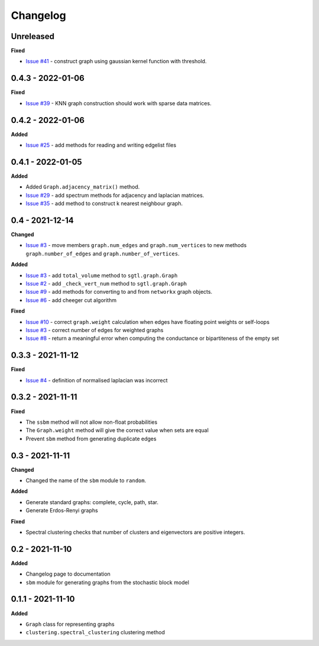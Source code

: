 Changelog
=========

Unreleased
----------

**Fixed**

* `Issue #41 <https://github.com/pmacg/py-sgtl/issues/41>`_ - construct graph using gaussian kernel function with threshold.

0.4.3 - 2022-01-06
------------------

**Fixed**

* `Issue #39 <https://github.com/pmacg/py-sgtl/issues/39>`_ - KNN graph construction should work with sparse data matrices.

0.4.2 - 2022-01-06
------------------

**Added**

* `Issue #25 <https://github.com/pmacg/py-sgtl/issues/25>`_ - add methods for reading and writing edgelist files

0.4.1 - 2022-01-05
------------------

**Added**

* Added ``Graph.adjacency_matrix()`` method.
* `Issue #29 <https://github.com/pmacg/py-sgtl/issues/29>`_ - add spectrum methods for adjacency and laplacian matrices.
* `Issue #35 <https://github.com/pmacg/py-sgtl/issues/35>`_ - add method to construct k nearest neighbour graph.

0.4 - 2021-12-14
----------------

**Changed**

* `Issue #3 <https://github.com/pmacg/py-sgtl/issues/3>`_ - move members ``graph.num_edges`` and ``graph.num_vertices`` to new methods ``graph.number_of_edges`` and ``graph.number_of_vertices``.

**Added**

* `Issue #3 <https://github.com/pmacg/py-sgtl/issues/3>`_ - add ``total_volume`` method to ``sgtl.graph.Graph``
* `Issue #2 <https://github.com/pmacg/py-sgtl/issues/2>`_ - add ``_check_vert_num`` method to ``sgtl.graph.Graph``
* `Issue #9 <https://github.com/pmacg/py-sgtl/issues/9>`_ - add methods for converting to and from ``networkx`` graph objects.
* `Issue #6 <https://github.com/pmacg/py-sgtl/issues/6>`_ - add cheeger cut algorithm

**Fixed**

* `Issue #10 <https://github.com/pmacg/py-sgtl/issues/10>`_ - correct ``graph.weight`` calculation when edges have floating point weights or self-loops
* `Issue #3 <https://github.com/pmacg/py-sgtl/issues/3>`_ - correct number of edges for weighted graphs
* `Issue #8 <https://github.com/pmacg/py-sgtl/issues/8>`_ - return a meaningful error when computing the conductance or bipartiteness of the empty set

0.3.3 - 2021-11-12
------------------

**Fixed**

* `Issue #4 <https://github.com/pmacg/py-sgtl/issues/4>`_ - definition of normalised laplacian was incorrect

0.3.2 - 2021-11-11
------------------

**Fixed**

* The ``ssbm`` method will not allow non-float probabilities
* The ``Graph.weight`` method will give the correct value when sets are equal
* Prevent ``sbm`` method from generating duplicate edges

0.3 - 2021-11-11
----------------

**Changed**

* Changed the name of the ``sbm`` module to ``random``.

**Added**

* Generate standard graphs: complete, cycle, path, star.
* Generate Erdos-Renyi graphs

**Fixed**

* Spectral clustering checks that number of clusters and eigenvectors are positive integers.

0.2 - 2021-11-10
----------------

**Added**

* Changelog page to documentation
* ``sbm`` module for generating graphs from the stochastic block model

0.1.1 - 2021-11-10
------------------

**Added**

* ``Graph`` class for representing graphs
* ``clustering.spectral_clustering`` clustering method
